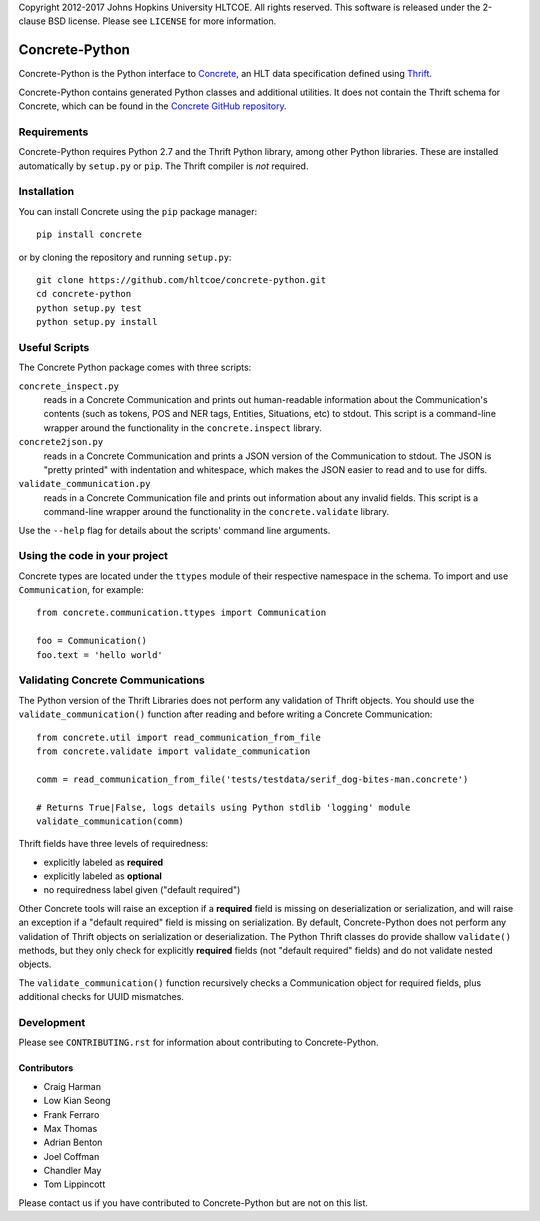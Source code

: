 Copyright 2012-2017 Johns Hopkins University HLTCOE. All rights
reserved.  This software is released under the 2-clause BSD license.
Please see ``LICENSE`` for more information.

Concrete-Python
===============

Concrete-Python is the Python interface to Concrete_, an HLT data
specification defined using Thrift_.

Concrete-Python contains generated Python classes and additional
utilities.  It does not contain the Thrift schema for Concrete, which
can be found in the `Concrete GitHub repository`_.

Requirements
------------

Concrete-Python requires Python 2.7 and the Thrift Python library,
among other Python libraries.  These are installed automatically by
``setup.py`` or ``pip``.  The Thrift compiler is *not* required.

Installation
------------

You can install Concrete using the ``pip`` package manager::

    pip install concrete

or by cloning the repository and running ``setup.py``::

    git clone https://github.com/hltcoe/concrete-python.git
    cd concrete-python
    python setup.py test
    python setup.py install

Useful Scripts
--------------

The Concrete Python package comes with three scripts:

``concrete_inspect.py``
    reads in a Concrete Communication and prints
    out human-readable information about the Communication's contents
    (such as tokens, POS and NER tags, Entities, Situations, etc) to
    stdout.  This script is a command-line wrapper around the
    functionality in the ``concrete.inspect`` library.

``concrete2json.py``
    reads in a Concrete Communication and prints a
    JSON version of the Communication to stdout.  The JSON is "pretty
    printed" with indentation and whitespace, which makes the JSON
    easier to read and to use for diffs.

``validate_communication.py``
    reads in a Concrete Communication file and prints out information
    about any invalid fields.  This script is a command-line wrapper
    around the functionality in the ``concrete.validate`` library.

Use the ``--help`` flag for details about the scripts' command line
arguments.


Using the code in your project
------------------------------

Concrete types are located under the ``ttypes`` module of their
respective namespace in the schema.  To import and use
``Communication``, for example::

    from concrete.communication.ttypes import Communication

    foo = Communication()
    foo.text = 'hello world'


Validating Concrete Communications
----------------------------------

The Python version of the Thrift Libraries does not perform any
validation of Thrift objects.  You should use the
``validate_communication()`` function after reading and before writing
a Concrete Communication::

    from concrete.util import read_communication_from_file
    from concrete.validate import validate_communication

    comm = read_communication_from_file('tests/testdata/serif_dog-bites-man.concrete')

    # Returns True|False, logs details using Python stdlib 'logging' module
    validate_communication(comm)

Thrift fields have three levels of requiredness:

* explicitly labeled as **required**
* explicitly labeled as **optional**
* no requiredness label given ("default required")

Other Concrete tools will raise an exception if a **required** field is
missing on deserialization or serialization, and will raise an
exception if a "default required" field is missing on serialization.
By default, Concrete-Python does not perform any validation of Thrift
objects on serialization or deserialization.  The Python Thrift classes
do provide shallow ``validate()`` methods, but they only check for
explicitly **required** fields (not "default required" fields) and do
not validate nested objects.

The ``validate_communication()`` function recursively checks a
Communication object for required fields, plus additional checks for
UUID mismatches.


Development
-----------

Please see ``CONTRIBUTING.rst`` for information about contributing to
Concrete-Python.

Contributors
~~~~~~~~~~~~

* Craig Harman
* Low Kian Seong
* Frank Ferraro
* Max Thomas
* Adrian Benton
* Joel Coffman
* Chandler May
* Tom Lippincott

Please contact us if you have contributed to Concrete-Python but are
not on this list.



.. _Concrete: http://hltcoe.github.io
.. _Thrift: http://thrift.apache.org
.. _`Concrete GitHub repository`: https://github.com/hltcoe/concrete
